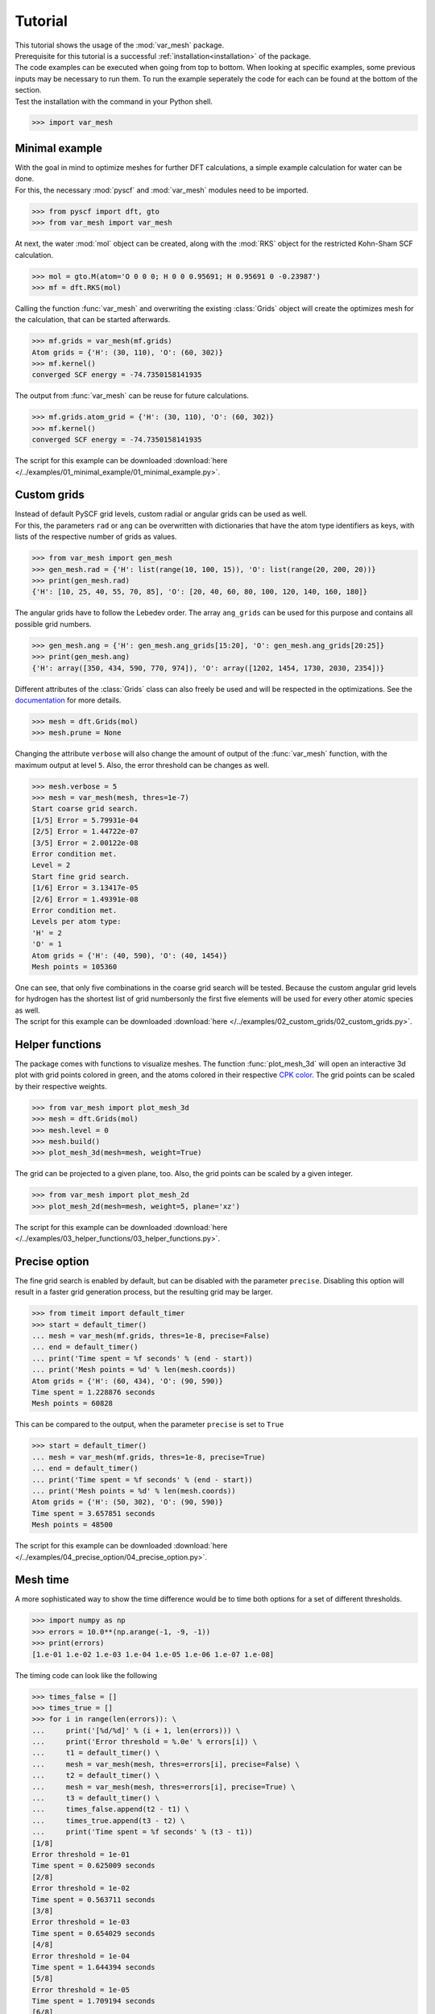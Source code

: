 .. _tutorial:

Tutorial
********

| This tutorial shows the usage of the :mod:`var_mesh` package.
| Prerequisite for this tutorial is a successful :ref:`installation<installation>` of the package.
| The code examples can be executed when going from top to bottom. When looking at specific examples, some previous inputs may be necessary to run them. To run the example seperately the code for each can be found at the bottom of the section.
| Test the installation with the command in your Python shell.

.. code-block:: python

   >>> import var_mesh


Minimal example
===============

| With the goal in mind to optimize meshes for further DFT calculations, a simple example calculation for water can be done.
| For this, the necessary :mod:`pyscf` and :mod:`var_mesh` modules need to be imported.

.. code-block:: python

   >>> from pyscf import dft, gto
   >>> from var_mesh import var_mesh

At next, the water :mod:`mol` object can be created, along with the :mod:`RKS` object for the restricted Kohn-Sham SCF calculation.

.. code-block:: python

   >>> mol = gto.M(atom='O 0 0 0; H 0 0 0.95691; H 0.95691 0 -0.23987')
   >>> mf = dft.RKS(mol)

Calling the function :func:`var_mesh` and overwriting the existing :class:`Grids` object will create the optimizes mesh for the calculation, that can be started afterwards.

.. code-block:: python

   >>> mf.grids = var_mesh(mf.grids)
   Atom grids = {'H': (30, 110), 'O': (60, 302)}
   >>> mf.kernel()
   converged SCF energy = -74.7350158141935

The output from :func:`var_mesh` can be reuse for future calculations.

.. code-block:: python

   >>> mf.grids.atom_grid = {'H': (30, 110), 'O': (60, 302)}
   >>> mf.kernel()
   converged SCF energy = -74.7350158141935

The script for this example can be downloaded :download:`here </../examples/01_minimal_example/01_minimal_example.py>`.


Custom grids
============

| Instead of default PySCF grid levels, custom radial or angular grids can be used as well.
| For this, the parameters ``rad`` or ``ang`` can be overwritten with dictionaries that have the atom type identifiers as keys, with lists of the respective number of grids as values.

.. code-block:: python

   >>> from var_mesh import gen_mesh
   >>> gen_mesh.rad = {'H': list(range(10, 100, 15)), 'O': list(range(20, 200, 20))}
   >>> print(gen_mesh.rad)
   {'H': [10, 25, 40, 55, 70, 85], 'O': [20, 40, 60, 80, 100, 120, 140, 160, 180]}

The angular grids have to follow the Lebedev order. The array ``ang_grids`` can be used for this purpose and contains all possible grid numbers.

.. code-block:: python

   >>> gen_mesh.ang = {'H': gen_mesh.ang_grids[15:20], 'O': gen_mesh.ang_grids[20:25]}
   >>> print(gen_mesh.ang)
   {'H': array([350, 434, 590, 770, 974]), 'O': array([1202, 1454, 1730, 2030, 2354])}

Different attributes of the :class:`Grids` class can also freely be used and will be respected in the optimizations. See the `documentation  <https://sunqm.github.io/pyscf/modules/dft.html#pyscf.dft.gen_grid.Grids>`_ for more details.

.. code-block:: python

   >>> mesh = dft.Grids(mol)
   >>> mesh.prune = None

Changing the attribute ``verbose`` will also change the amount of output of the :func:`var_mesh` function, with the maximum output at level ``5``. Also, the error threshold can be changes as well.

.. code-block:: python

   >>> mesh.verbose = 5
   >>> mesh = var_mesh(mesh, thres=1e-7)
   Start coarse grid search.
   [1/5] Error = 5.79931e-04
   [2/5] Error = 1.44722e-07
   [3/5] Error = 2.00122e-08
   Error condition met.
   Level = 2
   Start fine grid search.
   [1/6] Error = 3.13417e-05
   [2/6] Error = 1.49391e-08
   Error condition met.
   Levels per atom type:
   'H' = 2
   'O' = 1
   Atom grids = {'H': (40, 590), 'O': (40, 1454)}
   Mesh points = 105360

| One can see, that only five combinations in the coarse grid search will be tested. Because the custom angular grid levels for hydrogen has the shortest list of grid numbersonly the first five elements will be used for every other atomic species as well.
| The script for this example can be downloaded :download:`here </../examples/02_custom_grids/02_custom_grids.py>`.


Helper functions
================

The package comes with functions to visualize meshes. The function :func:`plot_mesh_3d` will open an interactive 3d plot with grid points colored in green, and the atoms colored in their respective `CPK color <https://en.wikipedia.org/wiki/CPK_coloring>`_. The grid points can be scaled by their respective weights.

.. code-block:: python

   >>> from var_mesh import plot_mesh_3d
   >>> mesh = dft.Grids(mol)
   >>> mesh.level = 0
   >>> mesh.build()
   >>> plot_mesh_3d(mesh=mesh, weight=True)

.. figure:: _images/plot_mesh_3d.png
   :align: center
   :figwidth: 75%

The grid can be projected to a given plane, too. Also, the grid points can be scaled by a given integer.

.. code-block:: python

   >>> from var_mesh import plot_mesh_2d
   >>> plot_mesh_2d(mesh=mesh, weight=5, plane='xz')

.. figure:: _images/plot_mesh_2d.png
   :align: center
   :figwidth: 75%

The script for this example can be downloaded :download:`here </../examples/03_helper_functions/03_helper_functions.py>`.


Precise option
==============

The fine grid search is enabled by default, but can be disabled with the parameter ``precise``. Disabling this option will result in a faster grid generation process, but the resulting grid may be larger.

.. code-block:: python

   >>> from timeit import default_timer
   >>> start = default_timer()
   ... mesh = var_mesh(mf.grids, thres=1e-8, precise=False)
   ... end = default_timer()
   ... print('Time spent = %f seconds' % (end - start))
   ... print('Mesh points = %d' % len(mesh.coords))
   Atom grids = {'H': (60, 434), 'O': (90, 590)}
   Time spent = 1.228876 seconds
   Mesh points = 60828

This can be compared to the output, when the parameter ``precise`` is set to ``True``

.. code-block:: python

   >>> start = default_timer()
   ... mesh = var_mesh(mf.grids, thres=1e-8, precise=True)
   ... end = default_timer()
   ... print('Time spent = %f seconds' % (end - start))
   ... print('Mesh points = %d' % len(mesh.coords))
   Atom grids = {'H': (50, 302), 'O': (90, 590)}
   Time spent = 3.657851 seconds
   Mesh points = 48500

The script for this example can be downloaded :download:`here </../examples/04_precise_option/04_precise_option.py>`.


Mesh time
=========

A more sophisticated way to show the time difference would be to time both options for a set of different thresholds.

.. code-block:: python

   >>> import numpy as np
   >>> errors = 10.0**(np.arange(-1, -9, -1))
   >>> print(errors)
   [1.e-01 1.e-02 1.e-03 1.e-04 1.e-05 1.e-06 1.e-07 1.e-08]

The timing code can look like the following

.. code-block:: python

   >>> times_false = []
   >>> times_true = []
   >>> for i in range(len(errors)): \
   ...     print('[%d/%d]' % (i + 1, len(errors))) \
   ...     print('Error threshold = %.0e' % errors[i]) \
   ...     t1 = default_timer() \
   ...     mesh = var_mesh(mesh, thres=errors[i], precise=False) \
   ...     t2 = default_timer() \
   ...     mesh = var_mesh(mesh, thres=errors[i], precise=True) \
   ...     t3 = default_timer() \
   ...     times_false.append(t2 - t1) \
   ...     times_true.append(t3 - t2) \
   ...     print('Time spent = %f seconds' % (t3 - t1))
   [1/8]
   Error threshold = 1e-01
   Time spent = 0.625009 seconds
   [2/8]
   Error threshold = 1e-02
   Time spent = 0.563711 seconds
   [3/8]
   Error threshold = 1e-03
   Time spent = 0.654029 seconds
   [4/8]
   Error threshold = 1e-04
   Time spent = 1.644394 seconds
   [5/8]
   Error threshold = 1e-05
   Time spent = 1.709194 seconds
   [6/8]
   Error threshold = 1e-06
   Time spent = 3.365514 seconds
   [7/8]
   Error threshold = 1e-07
   Time spent = 4.970581 seconds
   [8/8]
   Error threshold = 1e-08
   Time spent = 6.234860 seconds

These result can be plotted afterwards.

.. code-block:: python

   >>> import matplotlib.pyplot as plt
   >>> plt.plot(errors, times_false, label='precise=False')
   >>> plt.plot(errors, times_true, label='precise=True')
   >>> plt.xlabel('Mesh error')
   >>> plt.ylabel('Time [s]')
   >>> plt.xscale('log')
   >>> plt.gca().invert_xaxis()
   >>> plt.legend()
   >>> plt.show()

.. figure:: _images/mesh_time.png
   :align: center
   :figwidth: 75%

The script for this example can be downloaded :download:`here </../examples/05_mesh_time/05_mesh_time.py>`.


Calculation time
================

Also interesting may be the grid generation time in relation to the DFT calculation time.

.. code-block:: python

   >>> mf = dft.RKS(mol)
   >>> mf.verbose = 0
   >>> mf.grids.verbose = 0
   >>> time_mesh = []
   >>> time_scf = []
   >>> for i in range(len(errors)): \
   ...     print('[%d/%d]' % (i + 1, len(errors))) \
   ...     print('Error threshold = %.0e' % errors[i]) \
   ...     t1 = default_timer() \
   ...     mf.grids = var_mesh(mf.grids, thres=errors[i], precise=True) \
   ...     t2 = default_timer() \
   ...     mf.kernel() \
   ...     t3 = default_timer() \
   ...     time_mesh.append(t2 - t1) \
   ...     time_scf.append(t3 - t2) \
   ...     print('Time spent = %f seconds' % (t3 - t1))
   [1/8]
   Error threshold = 1e-01
   Time spent = 1.129980 seconds
   [2/8]
   Error threshold = 1e-02
   Time spent = 1.243068 seconds
   [3/8]
   Error threshold = 1e-03
   Time spent = 1.232043 seconds
   [4/8]
   Error threshold = 1e-04
   Time spent = 2.208632 seconds
   [5/8]
   Error threshold = 1e-05
   Time spent = 2.619179 seconds
   [6/8]
   Error threshold = 1e-06
   Time spent = 3.800602 seconds
   [7/8]
   Error threshold = 1e-07
   Time spent = 5.500163 seconds
   [8/8]
   Error threshold = 1e-08
   Time spent = 6.132068 seconds

These result can be plotted as well.

.. code-block:: python

  >>> plt.plot(errors, time_mesh, label='VarMesh')
  >>> plt.plot(errors, time_scf, label='SCF')
  >>> plt.xlabel('Mesh error')
  >>> plt.ylabel('Time [s]')
  >>> plt.xscale('log')
  >>> plt.gca().invert_xaxis()
  >>> plt.legend()
  >>> plt.show()

.. figure:: _images/calculation_time.png
   :align: center
   :figwidth: 75%

The script for this example can be downloaded :download:`here </../examples/06_calculation_time/06_calculation_time.py>`.


PyFLOSIC example
================

| This example has been adopted from a PyFLOSIC `example <https://github.com/pyflosic/pyflosic/tree/master/examples/basic_calculations>`_.
| This package can be used with the :mod:`pyflosic` package, too. At first a geometry file is needed: :download:`H2.xyz </../examples/07_pyflosic_usage/H2.xyz>`
| Since pyflosic only supports Python 3, this example can not be executed with Python 2. :mod:`ase` is required as well.

.. code-block:: python

   >>> from ase.io import read
   >>> from flosic_os import ase2pyscf, xyz_to_nuclei_fod
   >>> from flosic_scf import FLOSIC

At wirst we have to set up the calculation details.

.. code-block:: python

   >>> molecule = read('H2.xyz')
   >>> geo, nuclei, fod1, fod2, included = xyz_to_nuclei_fod(molecule)
   >>> mol = gto.M(atom=ase2pyscf(nuclei), basis='6-311++Gss', spin=0, charge=0)
   >>> sic_object = FLOSIC(mol, xc='lda,pw', fod1=fod1, fod2=fod2, ham_sic='HOO')
   >>> sic_object.max_cycle = 300
   >>> sic_object.conv_tol = 1e-7

By default a grid level of ``3`` will be used. Compare the mesh size before and after the optimization.

.. code-block:: python

   >>> mesh_size = len(sic_object.calc_uks.grids.coords)
   >>> print('Mesh size before: %d' % mesh_size)
   Mesh size before: 28186
   >>> sic_object.calc_uks.grids = var_mesh(sic_object.calc_uks.grids)
   >>> print('Mesh size after: %d' % len(sic_object.calc_uks.grids.coords))
   Mesh size after: 6600

After the FLO-SIC calculation we also end up at the same energy value.

.. code-block:: python

   >>> total_energy_sic = sic_object.kernel()
   ESIC = -0.045866
   ESIC = -0.045129
   ESIC = -0.045133
   ESIC = -0.045130
   ESIC = -0.045129
   ESIC = -0.045129
   ESIC = -0.045129
   ESIC = -0.045129
   ESIC = -0.045129
   ESIC = -0.045129
   ESIC = -0.045129
   ESIC = -0.045129
   ESIC = -0.045129
   converged SCF energy = -1.18118690828491  <S^2> = 6.6613381e-16  2S+1 = 1
   >>> print('Total energy of H2 (FLO-SIC SCF): %0.5f (should be %0.5f)' % \
   ...      (total_energy_sic, -1.18118689724))
   Total energy of H2 (FLO-SIC SCF): -1.18119 (should be -1.18119)
   >>> print('HOMO energy eigenvalue of H2 (FLO-SIC SCF): %0.5f (should be %0.5f)' % \
   ...      (sic_object.homo_flosic, -0.623425516328))
   HOMO energy eigenvalue of H2 (FLO-SIC SCF): -0.62343 (should be -0.62343)

The script for this example can be downloaded :download:`here </../examples/07_pyflosic_usage/07_pyflosic_usage.py>`.
